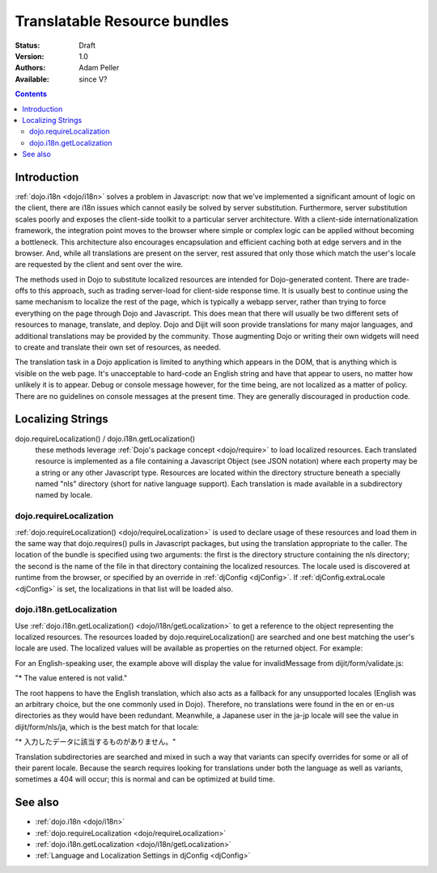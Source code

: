 .. _quickstart/internationalization/resource-bundling:

Translatable Resource bundles
=============================

:Status: Draft
:Version: 1.0
:Authors: Adam Peller
:Available: since V?

.. contents::
   :depth: 2

============
Introduction
============

:ref:`dojo.i18n <dojo/i18n>` solves a problem in Javascript: now that we've implemented a significant amount of logic on the client, there are i18n issues which cannot easily be solved by server substitution. Furthermore, server substitution scales poorly and exposes the client-side toolkit to a particular server architecture. With a client-side internationalization framework, the integration point moves to the browser where simple or complex logic can be applied without becoming a bottleneck. This architecture also encourages encapsulation and efficient caching both at edge servers and in the browser. And, while all translations are present on the server, rest assured that only those which match the user's locale are requested by the client and sent over the wire.

The methods used in Dojo to substitute localized resources are intended for Dojo-generated content. There are trade-offs to this approach, such as trading server-load for client-side response time. It is usually best to continue using the same mechanism to localize the rest of the page, which is typically a webapp server, rather than trying to force everything on the page through Dojo and Javascript. This does mean that there will usually be two different sets of resources to manage, translate, and deploy. Dojo and Dijit will soon provide translations for many major languages, and additional translations may be provided by the community. Those augmenting Dojo or writing their own widgets will need to create and translate their own set of resources, as needed.

The translation task in a Dojo application is limited to anything which appears in the DOM, that is anything which is visible on the web page. It's unacceptable to hard-code an English string and have that appear to users, no matter how unlikely it is to appear. Debug or console message however, for the time being, are not localized as a matter of policy. There are no guidelines on console messages at the present time. They are generally discouraged in production code.


==================
Localizing Strings
==================

dojo.requireLocalization() / dojo.i18n.getLocalization()
  these methods leverage :ref:`Dojo's package concept <dojo/require>` to load localized resources. Each translated resource is implemented as a file containing a Javascript Object (see JSON notation) where each property may be a string or any other Javascript type. Resources are located within the directory structure beneath a specially named "nls" directory (short for native language support). Each translation is made available in a subdirectory named by locale.

dojo.requireLocalization
------------------------

:ref:`dojo.requireLocalization() <dojo/requireLocalization>` is used to declare usage of these resources and load them in the same way that dojo.requires() pulls in Javascript packages, but using the translation appropriate to the caller. The location of the bundle is specified using two arguments: the first is the directory structure containing the nls directory; the second is the name of the file in that directory containing the localized resources. The locale used is discovered at runtime from the browser, or specified by an override in :ref:`djConfig <djConfig>`. If :ref:`djConfig.extraLocale <djConfig>` is set, the localizations in that list will be loaded also.

dojo.i18n.getLocalization
-------------------------

Use :ref:`dojo.i18n.getLocalization() <dojo/i18n/getLocalization>` to get a reference to the object representing the localized resources. The resources loaded by dojo.requireLocalization() are searched and one best matching the user's locale are used. The localized values will be available as properties on the returned object. For example:

.. code-block :: javascript
 :linenos:

 <script type="text/javascript">
   //TODO: replace this example with the strings from dojo.color when translations are available
   dojo.require("dojo.i18n");
   dojo.requireLocalization("dijit.form", "validate");
   var validate = dojo.i18n.getLocalization("dijit.form", "validate");
   console.log(validate.invalidMessage);
 </script>


For an English-speaking user, the example above will display the value for invalidMessage from dijit/form/validate.js:

"* The value entered is not valid."

The root happens to have the English translation, which also acts as a fallback for any unsupported locales (English was an arbitrary choice, but the one commonly used in Dojo). Therefore, no translations were found in the en or en-us directories as they would have been redundant. Meanwhile, a Japanese user in the ja-jp locale will see the value in dijit/form/nls/ja, which is the best match for that locale:

"* 入力したデータに該当するものがありません。"

Translation subdirectories are searched and mixed in such a way that variants can specify overrides for some or all of their parent locale. Because the search requires looking for translations under both the language as well as variants, sometimes a 404 will occur; this is normal and can be optimized at build time.


========
See also
========

* :ref:`dojo.i18n <dojo/i18n>`
* :ref:`dojo.requireLocalization <dojo/requireLocalization>`
* :ref:`dojo.i18n.getLocalization <dojo/i18n/getLocalization>`
* :ref:`Language and Localization Settings in djConfig <djConfig>`
